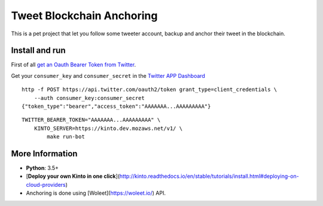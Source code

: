 Tweet Blockchain Anchoring
==========================

This is a pet project that let you follow some tweeter account, backup and anchor their tweet in the blockchain.

Install and run
---------------

First of all `get an Oauth Bearer Token from Twitter`_.

Get your ``consumer_key`` and ``consumer_secret`` in the `Twitter APP Dashboard`_

.. _`get an Oauth Bearer Token from twitter`: https://dev.twitter.com/oauth/application-only#issuing-application-only-requests
.. _`Twitter APP Dashboard`: https://apps.twitter.com/

::
   
   http -f POST https://api.twitter.com/oauth2/token grant_type=client_credentials \
       --auth consumer_key:consumer_secret
   {"token_type":"bearer","access_token":"AAAAAAA...AAAAAAAAA"}

::

    TWITTER_BEARER_TOKEN="AAAAAAA...AAAAAAAAA" \
	KINTO_SERVER=https://kinto.dev.mozaws.net/v1/ \
	    make run-bot


More Information
----------------

* **Python**: 3.5+
* [**Deploy your own Kinto in one click**](http://kinto.readthedocs.io/en/stable/tutorials/install.html#deploying-on-cloud-providers)
* Anchoring is done using [Woleet](https://woleet.io/) API.
